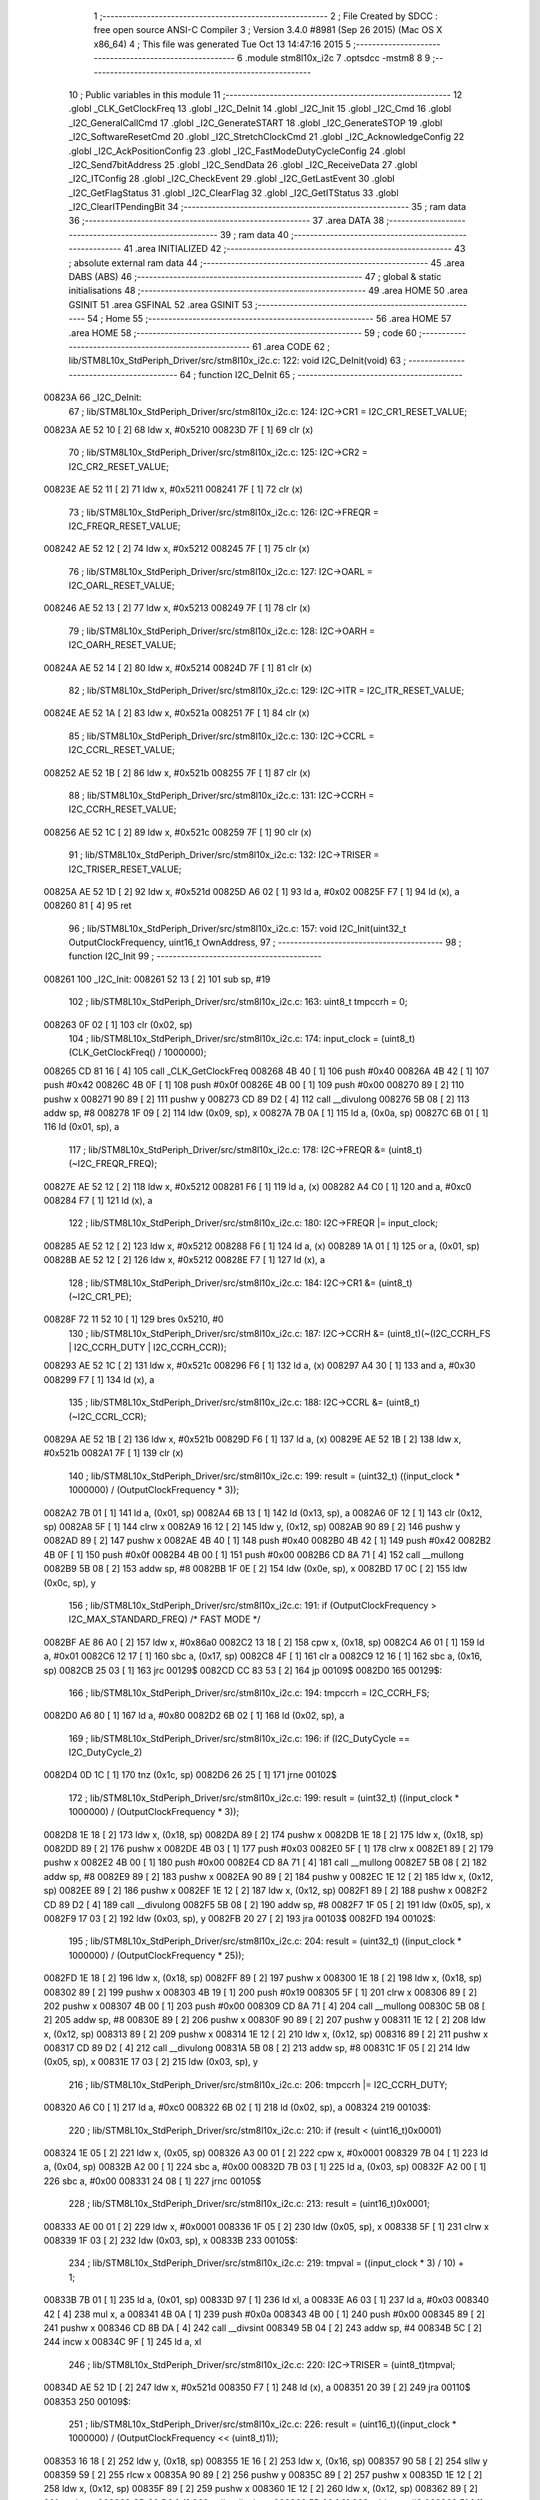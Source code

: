                                       1 ;--------------------------------------------------------
                                      2 ; File Created by SDCC : free open source ANSI-C Compiler
                                      3 ; Version 3.4.0 #8981 (Sep 26 2015) (Mac OS X x86_64)
                                      4 ; This file was generated Tue Oct 13 14:47:16 2015
                                      5 ;--------------------------------------------------------
                                      6 	.module stm8l10x_i2c
                                      7 	.optsdcc -mstm8
                                      8 	
                                      9 ;--------------------------------------------------------
                                     10 ; Public variables in this module
                                     11 ;--------------------------------------------------------
                                     12 	.globl _CLK_GetClockFreq
                                     13 	.globl _I2C_DeInit
                                     14 	.globl _I2C_Init
                                     15 	.globl _I2C_Cmd
                                     16 	.globl _I2C_GeneralCallCmd
                                     17 	.globl _I2C_GenerateSTART
                                     18 	.globl _I2C_GenerateSTOP
                                     19 	.globl _I2C_SoftwareResetCmd
                                     20 	.globl _I2C_StretchClockCmd
                                     21 	.globl _I2C_AcknowledgeConfig
                                     22 	.globl _I2C_AckPositionConfig
                                     23 	.globl _I2C_FastModeDutyCycleConfig
                                     24 	.globl _I2C_Send7bitAddress
                                     25 	.globl _I2C_SendData
                                     26 	.globl _I2C_ReceiveData
                                     27 	.globl _I2C_ITConfig
                                     28 	.globl _I2C_CheckEvent
                                     29 	.globl _I2C_GetLastEvent
                                     30 	.globl _I2C_GetFlagStatus
                                     31 	.globl _I2C_ClearFlag
                                     32 	.globl _I2C_GetITStatus
                                     33 	.globl _I2C_ClearITPendingBit
                                     34 ;--------------------------------------------------------
                                     35 ; ram data
                                     36 ;--------------------------------------------------------
                                     37 	.area DATA
                                     38 ;--------------------------------------------------------
                                     39 ; ram data
                                     40 ;--------------------------------------------------------
                                     41 	.area INITIALIZED
                                     42 ;--------------------------------------------------------
                                     43 ; absolute external ram data
                                     44 ;--------------------------------------------------------
                                     45 	.area DABS (ABS)
                                     46 ;--------------------------------------------------------
                                     47 ; global & static initialisations
                                     48 ;--------------------------------------------------------
                                     49 	.area HOME
                                     50 	.area GSINIT
                                     51 	.area GSFINAL
                                     52 	.area GSINIT
                                     53 ;--------------------------------------------------------
                                     54 ; Home
                                     55 ;--------------------------------------------------------
                                     56 	.area HOME
                                     57 	.area HOME
                                     58 ;--------------------------------------------------------
                                     59 ; code
                                     60 ;--------------------------------------------------------
                                     61 	.area CODE
                                     62 ;	lib/STM8L10x_StdPeriph_Driver/src/stm8l10x_i2c.c: 122: void I2C_DeInit(void)
                                     63 ;	-----------------------------------------
                                     64 ;	 function I2C_DeInit
                                     65 ;	-----------------------------------------
      00823A                         66 _I2C_DeInit:
                                     67 ;	lib/STM8L10x_StdPeriph_Driver/src/stm8l10x_i2c.c: 124: I2C->CR1 = I2C_CR1_RESET_VALUE;
      00823A AE 52 10         [ 2]   68 	ldw	x, #0x5210
      00823D 7F               [ 1]   69 	clr	(x)
                                     70 ;	lib/STM8L10x_StdPeriph_Driver/src/stm8l10x_i2c.c: 125: I2C->CR2 = I2C_CR2_RESET_VALUE;
      00823E AE 52 11         [ 2]   71 	ldw	x, #0x5211
      008241 7F               [ 1]   72 	clr	(x)
                                     73 ;	lib/STM8L10x_StdPeriph_Driver/src/stm8l10x_i2c.c: 126: I2C->FREQR = I2C_FREQR_RESET_VALUE;
      008242 AE 52 12         [ 2]   74 	ldw	x, #0x5212
      008245 7F               [ 1]   75 	clr	(x)
                                     76 ;	lib/STM8L10x_StdPeriph_Driver/src/stm8l10x_i2c.c: 127: I2C->OARL = I2C_OARL_RESET_VALUE;
      008246 AE 52 13         [ 2]   77 	ldw	x, #0x5213
      008249 7F               [ 1]   78 	clr	(x)
                                     79 ;	lib/STM8L10x_StdPeriph_Driver/src/stm8l10x_i2c.c: 128: I2C->OARH = I2C_OARH_RESET_VALUE;
      00824A AE 52 14         [ 2]   80 	ldw	x, #0x5214
      00824D 7F               [ 1]   81 	clr	(x)
                                     82 ;	lib/STM8L10x_StdPeriph_Driver/src/stm8l10x_i2c.c: 129: I2C->ITR = I2C_ITR_RESET_VALUE;
      00824E AE 52 1A         [ 2]   83 	ldw	x, #0x521a
      008251 7F               [ 1]   84 	clr	(x)
                                     85 ;	lib/STM8L10x_StdPeriph_Driver/src/stm8l10x_i2c.c: 130: I2C->CCRL = I2C_CCRL_RESET_VALUE;
      008252 AE 52 1B         [ 2]   86 	ldw	x, #0x521b
      008255 7F               [ 1]   87 	clr	(x)
                                     88 ;	lib/STM8L10x_StdPeriph_Driver/src/stm8l10x_i2c.c: 131: I2C->CCRH = I2C_CCRH_RESET_VALUE;
      008256 AE 52 1C         [ 2]   89 	ldw	x, #0x521c
      008259 7F               [ 1]   90 	clr	(x)
                                     91 ;	lib/STM8L10x_StdPeriph_Driver/src/stm8l10x_i2c.c: 132: I2C->TRISER = I2C_TRISER_RESET_VALUE;
      00825A AE 52 1D         [ 2]   92 	ldw	x, #0x521d
      00825D A6 02            [ 1]   93 	ld	a, #0x02
      00825F F7               [ 1]   94 	ld	(x), a
      008260 81               [ 4]   95 	ret
                                     96 ;	lib/STM8L10x_StdPeriph_Driver/src/stm8l10x_i2c.c: 157: void I2C_Init(uint32_t OutputClockFrequency, uint16_t OwnAddress,
                                     97 ;	-----------------------------------------
                                     98 ;	 function I2C_Init
                                     99 ;	-----------------------------------------
      008261                        100 _I2C_Init:
      008261 52 13            [ 2]  101 	sub	sp, #19
                                    102 ;	lib/STM8L10x_StdPeriph_Driver/src/stm8l10x_i2c.c: 163: uint8_t tmpccrh = 0;
      008263 0F 02            [ 1]  103 	clr	(0x02, sp)
                                    104 ;	lib/STM8L10x_StdPeriph_Driver/src/stm8l10x_i2c.c: 174: input_clock = (uint8_t)(CLK_GetClockFreq() / 1000000);
      008265 CD 81 16         [ 4]  105 	call	_CLK_GetClockFreq
      008268 4B 40            [ 1]  106 	push	#0x40
      00826A 4B 42            [ 1]  107 	push	#0x42
      00826C 4B 0F            [ 1]  108 	push	#0x0f
      00826E 4B 00            [ 1]  109 	push	#0x00
      008270 89               [ 2]  110 	pushw	x
      008271 90 89            [ 2]  111 	pushw	y
      008273 CD 89 D2         [ 4]  112 	call	__divulong
      008276 5B 08            [ 2]  113 	addw	sp, #8
      008278 1F 09            [ 2]  114 	ldw	(0x09, sp), x
      00827A 7B 0A            [ 1]  115 	ld	a, (0x0a, sp)
      00827C 6B 01            [ 1]  116 	ld	(0x01, sp), a
                                    117 ;	lib/STM8L10x_StdPeriph_Driver/src/stm8l10x_i2c.c: 178: I2C->FREQR &= (uint8_t)(~I2C_FREQR_FREQ);
      00827E AE 52 12         [ 2]  118 	ldw	x, #0x5212
      008281 F6               [ 1]  119 	ld	a, (x)
      008282 A4 C0            [ 1]  120 	and	a, #0xc0
      008284 F7               [ 1]  121 	ld	(x), a
                                    122 ;	lib/STM8L10x_StdPeriph_Driver/src/stm8l10x_i2c.c: 180: I2C->FREQR |= input_clock;
      008285 AE 52 12         [ 2]  123 	ldw	x, #0x5212
      008288 F6               [ 1]  124 	ld	a, (x)
      008289 1A 01            [ 1]  125 	or	a, (0x01, sp)
      00828B AE 52 12         [ 2]  126 	ldw	x, #0x5212
      00828E F7               [ 1]  127 	ld	(x), a
                                    128 ;	lib/STM8L10x_StdPeriph_Driver/src/stm8l10x_i2c.c: 184: I2C->CR1 &= (uint8_t)(~I2C_CR1_PE);
      00828F 72 11 52 10      [ 1]  129 	bres	0x5210, #0
                                    130 ;	lib/STM8L10x_StdPeriph_Driver/src/stm8l10x_i2c.c: 187: I2C->CCRH &= (uint8_t)(~(I2C_CCRH_FS | I2C_CCRH_DUTY | I2C_CCRH_CCR));
      008293 AE 52 1C         [ 2]  131 	ldw	x, #0x521c
      008296 F6               [ 1]  132 	ld	a, (x)
      008297 A4 30            [ 1]  133 	and	a, #0x30
      008299 F7               [ 1]  134 	ld	(x), a
                                    135 ;	lib/STM8L10x_StdPeriph_Driver/src/stm8l10x_i2c.c: 188: I2C->CCRL &= (uint8_t)(~I2C_CCRL_CCR);
      00829A AE 52 1B         [ 2]  136 	ldw	x, #0x521b
      00829D F6               [ 1]  137 	ld	a, (x)
      00829E AE 52 1B         [ 2]  138 	ldw	x, #0x521b
      0082A1 7F               [ 1]  139 	clr	(x)
                                    140 ;	lib/STM8L10x_StdPeriph_Driver/src/stm8l10x_i2c.c: 199: result = (uint32_t) ((input_clock * 1000000) / (OutputClockFrequency * 3));
      0082A2 7B 01            [ 1]  141 	ld	a, (0x01, sp)
      0082A4 6B 13            [ 1]  142 	ld	(0x13, sp), a
      0082A6 0F 12            [ 1]  143 	clr	(0x12, sp)
      0082A8 5F               [ 1]  144 	clrw	x
      0082A9 16 12            [ 2]  145 	ldw	y, (0x12, sp)
      0082AB 90 89            [ 2]  146 	pushw	y
      0082AD 89               [ 2]  147 	pushw	x
      0082AE 4B 40            [ 1]  148 	push	#0x40
      0082B0 4B 42            [ 1]  149 	push	#0x42
      0082B2 4B 0F            [ 1]  150 	push	#0x0f
      0082B4 4B 00            [ 1]  151 	push	#0x00
      0082B6 CD 8A 71         [ 4]  152 	call	__mullong
      0082B9 5B 08            [ 2]  153 	addw	sp, #8
      0082BB 1F 0E            [ 2]  154 	ldw	(0x0e, sp), x
      0082BD 17 0C            [ 2]  155 	ldw	(0x0c, sp), y
                                    156 ;	lib/STM8L10x_StdPeriph_Driver/src/stm8l10x_i2c.c: 191: if (OutputClockFrequency > I2C_MAX_STANDARD_FREQ) /* FAST MODE */
      0082BF AE 86 A0         [ 2]  157 	ldw	x, #0x86a0
      0082C2 13 18            [ 2]  158 	cpw	x, (0x18, sp)
      0082C4 A6 01            [ 1]  159 	ld	a, #0x01
      0082C6 12 17            [ 1]  160 	sbc	a, (0x17, sp)
      0082C8 4F               [ 1]  161 	clr	a
      0082C9 12 16            [ 1]  162 	sbc	a, (0x16, sp)
      0082CB 25 03            [ 1]  163 	jrc	00129$
      0082CD CC 83 53         [ 2]  164 	jp	00109$
      0082D0                        165 00129$:
                                    166 ;	lib/STM8L10x_StdPeriph_Driver/src/stm8l10x_i2c.c: 194: tmpccrh = I2C_CCRH_FS;
      0082D0 A6 80            [ 1]  167 	ld	a, #0x80
      0082D2 6B 02            [ 1]  168 	ld	(0x02, sp), a
                                    169 ;	lib/STM8L10x_StdPeriph_Driver/src/stm8l10x_i2c.c: 196: if (I2C_DutyCycle == I2C_DutyCycle_2)
      0082D4 0D 1C            [ 1]  170 	tnz	(0x1c, sp)
      0082D6 26 25            [ 1]  171 	jrne	00102$
                                    172 ;	lib/STM8L10x_StdPeriph_Driver/src/stm8l10x_i2c.c: 199: result = (uint32_t) ((input_clock * 1000000) / (OutputClockFrequency * 3));
      0082D8 1E 18            [ 2]  173 	ldw	x, (0x18, sp)
      0082DA 89               [ 2]  174 	pushw	x
      0082DB 1E 18            [ 2]  175 	ldw	x, (0x18, sp)
      0082DD 89               [ 2]  176 	pushw	x
      0082DE 4B 03            [ 1]  177 	push	#0x03
      0082E0 5F               [ 1]  178 	clrw	x
      0082E1 89               [ 2]  179 	pushw	x
      0082E2 4B 00            [ 1]  180 	push	#0x00
      0082E4 CD 8A 71         [ 4]  181 	call	__mullong
      0082E7 5B 08            [ 2]  182 	addw	sp, #8
      0082E9 89               [ 2]  183 	pushw	x
      0082EA 90 89            [ 2]  184 	pushw	y
      0082EC 1E 12            [ 2]  185 	ldw	x, (0x12, sp)
      0082EE 89               [ 2]  186 	pushw	x
      0082EF 1E 12            [ 2]  187 	ldw	x, (0x12, sp)
      0082F1 89               [ 2]  188 	pushw	x
      0082F2 CD 89 D2         [ 4]  189 	call	__divulong
      0082F5 5B 08            [ 2]  190 	addw	sp, #8
      0082F7 1F 05            [ 2]  191 	ldw	(0x05, sp), x
      0082F9 17 03            [ 2]  192 	ldw	(0x03, sp), y
      0082FB 20 27            [ 2]  193 	jra	00103$
      0082FD                        194 00102$:
                                    195 ;	lib/STM8L10x_StdPeriph_Driver/src/stm8l10x_i2c.c: 204: result = (uint32_t) ((input_clock * 1000000) / (OutputClockFrequency * 25));
      0082FD 1E 18            [ 2]  196 	ldw	x, (0x18, sp)
      0082FF 89               [ 2]  197 	pushw	x
      008300 1E 18            [ 2]  198 	ldw	x, (0x18, sp)
      008302 89               [ 2]  199 	pushw	x
      008303 4B 19            [ 1]  200 	push	#0x19
      008305 5F               [ 1]  201 	clrw	x
      008306 89               [ 2]  202 	pushw	x
      008307 4B 00            [ 1]  203 	push	#0x00
      008309 CD 8A 71         [ 4]  204 	call	__mullong
      00830C 5B 08            [ 2]  205 	addw	sp, #8
      00830E 89               [ 2]  206 	pushw	x
      00830F 90 89            [ 2]  207 	pushw	y
      008311 1E 12            [ 2]  208 	ldw	x, (0x12, sp)
      008313 89               [ 2]  209 	pushw	x
      008314 1E 12            [ 2]  210 	ldw	x, (0x12, sp)
      008316 89               [ 2]  211 	pushw	x
      008317 CD 89 D2         [ 4]  212 	call	__divulong
      00831A 5B 08            [ 2]  213 	addw	sp, #8
      00831C 1F 05            [ 2]  214 	ldw	(0x05, sp), x
      00831E 17 03            [ 2]  215 	ldw	(0x03, sp), y
                                    216 ;	lib/STM8L10x_StdPeriph_Driver/src/stm8l10x_i2c.c: 206: tmpccrh |= I2C_CCRH_DUTY;
      008320 A6 C0            [ 1]  217 	ld	a, #0xc0
      008322 6B 02            [ 1]  218 	ld	(0x02, sp), a
      008324                        219 00103$:
                                    220 ;	lib/STM8L10x_StdPeriph_Driver/src/stm8l10x_i2c.c: 210: if (result < (uint16_t)0x0001)
      008324 1E 05            [ 2]  221 	ldw	x, (0x05, sp)
      008326 A3 00 01         [ 2]  222 	cpw	x, #0x0001
      008329 7B 04            [ 1]  223 	ld	a, (0x04, sp)
      00832B A2 00            [ 1]  224 	sbc	a, #0x00
      00832D 7B 03            [ 1]  225 	ld	a, (0x03, sp)
      00832F A2 00            [ 1]  226 	sbc	a, #0x00
      008331 24 08            [ 1]  227 	jrnc	00105$
                                    228 ;	lib/STM8L10x_StdPeriph_Driver/src/stm8l10x_i2c.c: 213: result = (uint16_t)0x0001;
      008333 AE 00 01         [ 2]  229 	ldw	x, #0x0001
      008336 1F 05            [ 2]  230 	ldw	(0x05, sp), x
      008338 5F               [ 1]  231 	clrw	x
      008339 1F 03            [ 2]  232 	ldw	(0x03, sp), x
      00833B                        233 00105$:
                                    234 ;	lib/STM8L10x_StdPeriph_Driver/src/stm8l10x_i2c.c: 219: tmpval = ((input_clock * 3) / 10) + 1;
      00833B 7B 01            [ 1]  235 	ld	a, (0x01, sp)
      00833D 97               [ 1]  236 	ld	xl, a
      00833E A6 03            [ 1]  237 	ld	a, #0x03
      008340 42               [ 4]  238 	mul	x, a
      008341 4B 0A            [ 1]  239 	push	#0x0a
      008343 4B 00            [ 1]  240 	push	#0x00
      008345 89               [ 2]  241 	pushw	x
      008346 CD 8B DA         [ 4]  242 	call	__divsint
      008349 5B 04            [ 2]  243 	addw	sp, #4
      00834B 5C               [ 2]  244 	incw	x
      00834C 9F               [ 1]  245 	ld	a, xl
                                    246 ;	lib/STM8L10x_StdPeriph_Driver/src/stm8l10x_i2c.c: 220: I2C->TRISER = (uint8_t)tmpval;
      00834D AE 52 1D         [ 2]  247 	ldw	x, #0x521d
      008350 F7               [ 1]  248 	ld	(x), a
      008351 20 39            [ 2]  249 	jra	00110$
      008353                        250 00109$:
                                    251 ;	lib/STM8L10x_StdPeriph_Driver/src/stm8l10x_i2c.c: 226: result = (uint16_t)((input_clock * 1000000) / (OutputClockFrequency << (uint8_t)1));
      008353 16 18            [ 2]  252 	ldw	y, (0x18, sp)
      008355 1E 16            [ 2]  253 	ldw	x, (0x16, sp)
      008357 90 58            [ 2]  254 	sllw	y
      008359 59               [ 2]  255 	rlcw	x
      00835A 90 89            [ 2]  256 	pushw	y
      00835C 89               [ 2]  257 	pushw	x
      00835D 1E 12            [ 2]  258 	ldw	x, (0x12, sp)
      00835F 89               [ 2]  259 	pushw	x
      008360 1E 12            [ 2]  260 	ldw	x, (0x12, sp)
      008362 89               [ 2]  261 	pushw	x
      008363 CD 89 D2         [ 4]  262 	call	__divulong
      008366 5B 08            [ 2]  263 	addw	sp, #8
      008368 51               [ 1]  264 	exgw	x, y
      008369 5F               [ 1]  265 	clrw	x
      00836A 17 05            [ 2]  266 	ldw	(0x05, sp), y
      00836C 1F 03            [ 2]  267 	ldw	(0x03, sp), x
                                    268 ;	lib/STM8L10x_StdPeriph_Driver/src/stm8l10x_i2c.c: 229: if (result < (uint16_t)0x0004)
      00836E 1E 05            [ 2]  269 	ldw	x, (0x05, sp)
      008370 A3 00 04         [ 2]  270 	cpw	x, #0x0004
      008373 7B 04            [ 1]  271 	ld	a, (0x04, sp)
      008375 A2 00            [ 1]  272 	sbc	a, #0x00
      008377 7B 03            [ 1]  273 	ld	a, (0x03, sp)
      008379 A2 00            [ 1]  274 	sbc	a, #0x00
      00837B 24 08            [ 1]  275 	jrnc	00107$
                                    276 ;	lib/STM8L10x_StdPeriph_Driver/src/stm8l10x_i2c.c: 232: result = (uint16_t)0x0004;
      00837D AE 00 04         [ 2]  277 	ldw	x, #0x0004
      008380 1F 05            [ 2]  278 	ldw	(0x05, sp), x
      008382 5F               [ 1]  279 	clrw	x
      008383 1F 03            [ 2]  280 	ldw	(0x03, sp), x
      008385                        281 00107$:
                                    282 ;	lib/STM8L10x_StdPeriph_Driver/src/stm8l10x_i2c.c: 238: I2C->TRISER = (uint8_t)((uint8_t)input_clock + (uint8_t)1);
      008385 7B 01            [ 1]  283 	ld	a, (0x01, sp)
      008387 4C               [ 1]  284 	inc	a
      008388 AE 52 1D         [ 2]  285 	ldw	x, #0x521d
      00838B F7               [ 1]  286 	ld	(x), a
      00838C                        287 00110$:
                                    288 ;	lib/STM8L10x_StdPeriph_Driver/src/stm8l10x_i2c.c: 242: I2C->CCRL = (uint8_t)result;
      00838C 7B 06            [ 1]  289 	ld	a, (0x06, sp)
      00838E AE 52 1B         [ 2]  290 	ldw	x, #0x521b
      008391 F7               [ 1]  291 	ld	(x), a
                                    292 ;	lib/STM8L10x_StdPeriph_Driver/src/stm8l10x_i2c.c: 243: I2C->CCRH = (uint8_t)((uint8_t)((uint8_t)((uint8_t)result >> 8) & I2C_CCRH_CCR) | tmpccrh);
      008392 AE 52 1C         [ 2]  293 	ldw	x, #0x521c
      008395 7B 02            [ 1]  294 	ld	a, (0x02, sp)
      008397 F7               [ 1]  295 	ld	(x), a
                                    296 ;	lib/STM8L10x_StdPeriph_Driver/src/stm8l10x_i2c.c: 246: I2C->CR1 |= I2C_CR1_PE;
      008398 72 10 52 10      [ 1]  297 	bset	0x5210, #0
                                    298 ;	lib/STM8L10x_StdPeriph_Driver/src/stm8l10x_i2c.c: 249: I2C->CR2 &= (uint8_t)(~I2C_CR2_ACK);
      00839C AE 52 11         [ 2]  299 	ldw	x, #0x5211
      00839F F6               [ 1]  300 	ld	a, (x)
      0083A0 A4 FB            [ 1]  301 	and	a, #0xfb
      0083A2 F7               [ 1]  302 	ld	(x), a
                                    303 ;	lib/STM8L10x_StdPeriph_Driver/src/stm8l10x_i2c.c: 252: I2C->CR2 |= (uint8_t)I2C_Ack;
      0083A3 AE 52 11         [ 2]  304 	ldw	x, #0x5211
      0083A6 F6               [ 1]  305 	ld	a, (x)
      0083A7 1A 1D            [ 1]  306 	or	a, (0x1d, sp)
      0083A9 AE 52 11         [ 2]  307 	ldw	x, #0x5211
      0083AC F7               [ 1]  308 	ld	(x), a
                                    309 ;	lib/STM8L10x_StdPeriph_Driver/src/stm8l10x_i2c.c: 255: I2C->OARL = (uint8_t)(OwnAddress);
      0083AD 7B 1B            [ 1]  310 	ld	a, (0x1b, sp)
      0083AF AE 52 13         [ 2]  311 	ldw	x, #0x5213
      0083B2 F7               [ 1]  312 	ld	(x), a
                                    313 ;	lib/STM8L10x_StdPeriph_Driver/src/stm8l10x_i2c.c: 256: I2C->OARH = (uint8_t)((uint8_t)(I2C_AcknowledgedAddress | I2C_OARH_ADDCONF) |
      0083B3 7B 1E            [ 1]  314 	ld	a, (0x1e, sp)
      0083B5 AA 40            [ 1]  315 	or	a, #0x40
      0083B7 6B 0B            [ 1]  316 	ld	(0x0b, sp), a
                                    317 ;	lib/STM8L10x_StdPeriph_Driver/src/stm8l10x_i2c.c: 257: (uint8_t)((uint16_t)( (uint16_t)OwnAddress &  (uint16_t)0x0300) >> 7));
      0083B9 4F               [ 1]  318 	clr	a
      0083BA 97               [ 1]  319 	ld	xl, a
      0083BB 7B 1A            [ 1]  320 	ld	a, (0x1a, sp)
      0083BD A4 03            [ 1]  321 	and	a, #0x03
      0083BF 95               [ 1]  322 	ld	xh, a
      0083C0 A6 80            [ 1]  323 	ld	a, #0x80
      0083C2 62               [ 2]  324 	div	x, a
      0083C3 9F               [ 1]  325 	ld	a, xl
      0083C4 1A 0B            [ 1]  326 	or	a, (0x0b, sp)
      0083C6 AE 52 14         [ 2]  327 	ldw	x, #0x5214
      0083C9 F7               [ 1]  328 	ld	(x), a
      0083CA 5B 13            [ 2]  329 	addw	sp, #19
      0083CC 81               [ 4]  330 	ret
                                    331 ;	lib/STM8L10x_StdPeriph_Driver/src/stm8l10x_i2c.c: 266: void I2C_Cmd(FunctionalState NewState)
                                    332 ;	-----------------------------------------
                                    333 ;	 function I2C_Cmd
                                    334 ;	-----------------------------------------
      0083CD                        335 _I2C_Cmd:
                                    336 ;	lib/STM8L10x_StdPeriph_Driver/src/stm8l10x_i2c.c: 271: if (NewState != DISABLE)
      0083CD 0D 03            [ 1]  337 	tnz	(0x03, sp)
      0083CF 27 09            [ 1]  338 	jreq	00102$
                                    339 ;	lib/STM8L10x_StdPeriph_Driver/src/stm8l10x_i2c.c: 274: I2C->CR1 |= I2C_CR1_PE;
      0083D1 AE 52 10         [ 2]  340 	ldw	x, #0x5210
      0083D4 F6               [ 1]  341 	ld	a, (x)
      0083D5 AA 01            [ 1]  342 	or	a, #0x01
      0083D7 F7               [ 1]  343 	ld	(x), a
      0083D8 20 04            [ 2]  344 	jra	00104$
      0083DA                        345 00102$:
                                    346 ;	lib/STM8L10x_StdPeriph_Driver/src/stm8l10x_i2c.c: 279: I2C->CR1 &= (uint8_t)(~I2C_CR1_PE);
      0083DA 72 11 52 10      [ 1]  347 	bres	0x5210, #0
      0083DE                        348 00104$:
      0083DE 81               [ 4]  349 	ret
                                    350 ;	lib/STM8L10x_StdPeriph_Driver/src/stm8l10x_i2c.c: 289: void I2C_GeneralCallCmd(FunctionalState NewState)
                                    351 ;	-----------------------------------------
                                    352 ;	 function I2C_GeneralCallCmd
                                    353 ;	-----------------------------------------
      0083DF                        354 _I2C_GeneralCallCmd:
                                    355 ;	lib/STM8L10x_StdPeriph_Driver/src/stm8l10x_i2c.c: 294: if (NewState != DISABLE)
      0083DF 0D 03            [ 1]  356 	tnz	(0x03, sp)
      0083E1 27 09            [ 1]  357 	jreq	00102$
                                    358 ;	lib/STM8L10x_StdPeriph_Driver/src/stm8l10x_i2c.c: 297: I2C->CR1 |= I2C_CR1_ENGC;
      0083E3 AE 52 10         [ 2]  359 	ldw	x, #0x5210
      0083E6 F6               [ 1]  360 	ld	a, (x)
      0083E7 AA 40            [ 1]  361 	or	a, #0x40
      0083E9 F7               [ 1]  362 	ld	(x), a
      0083EA 20 07            [ 2]  363 	jra	00104$
      0083EC                        364 00102$:
                                    365 ;	lib/STM8L10x_StdPeriph_Driver/src/stm8l10x_i2c.c: 302: I2C->CR1 &= (uint8_t)(~I2C_CR1_ENGC);
      0083EC AE 52 10         [ 2]  366 	ldw	x, #0x5210
      0083EF F6               [ 1]  367 	ld	a, (x)
      0083F0 A4 BF            [ 1]  368 	and	a, #0xbf
      0083F2 F7               [ 1]  369 	ld	(x), a
      0083F3                        370 00104$:
      0083F3 81               [ 4]  371 	ret
                                    372 ;	lib/STM8L10x_StdPeriph_Driver/src/stm8l10x_i2c.c: 314: void I2C_GenerateSTART(FunctionalState NewState)
                                    373 ;	-----------------------------------------
                                    374 ;	 function I2C_GenerateSTART
                                    375 ;	-----------------------------------------
      0083F4                        376 _I2C_GenerateSTART:
                                    377 ;	lib/STM8L10x_StdPeriph_Driver/src/stm8l10x_i2c.c: 319: if (NewState != DISABLE)
      0083F4 0D 03            [ 1]  378 	tnz	(0x03, sp)
      0083F6 27 09            [ 1]  379 	jreq	00102$
                                    380 ;	lib/STM8L10x_StdPeriph_Driver/src/stm8l10x_i2c.c: 322: I2C->CR2 |= I2C_CR2_START;
      0083F8 AE 52 11         [ 2]  381 	ldw	x, #0x5211
      0083FB F6               [ 1]  382 	ld	a, (x)
      0083FC AA 01            [ 1]  383 	or	a, #0x01
      0083FE F7               [ 1]  384 	ld	(x), a
      0083FF 20 04            [ 2]  385 	jra	00104$
      008401                        386 00102$:
                                    387 ;	lib/STM8L10x_StdPeriph_Driver/src/stm8l10x_i2c.c: 327: I2C->CR2 &= (uint8_t)(~I2C_CR2_START);
      008401 72 11 52 11      [ 1]  388 	bres	0x5211, #0
      008405                        389 00104$:
      008405 81               [ 4]  390 	ret
                                    391 ;	lib/STM8L10x_StdPeriph_Driver/src/stm8l10x_i2c.c: 337: void I2C_GenerateSTOP(FunctionalState NewState)
                                    392 ;	-----------------------------------------
                                    393 ;	 function I2C_GenerateSTOP
                                    394 ;	-----------------------------------------
      008406                        395 _I2C_GenerateSTOP:
                                    396 ;	lib/STM8L10x_StdPeriph_Driver/src/stm8l10x_i2c.c: 342: if (NewState != DISABLE)
      008406 0D 03            [ 1]  397 	tnz	(0x03, sp)
      008408 27 09            [ 1]  398 	jreq	00102$
                                    399 ;	lib/STM8L10x_StdPeriph_Driver/src/stm8l10x_i2c.c: 345: I2C->CR2 |= I2C_CR2_STOP;
      00840A AE 52 11         [ 2]  400 	ldw	x, #0x5211
      00840D F6               [ 1]  401 	ld	a, (x)
      00840E AA 02            [ 1]  402 	or	a, #0x02
      008410 F7               [ 1]  403 	ld	(x), a
      008411 20 07            [ 2]  404 	jra	00104$
      008413                        405 00102$:
                                    406 ;	lib/STM8L10x_StdPeriph_Driver/src/stm8l10x_i2c.c: 350: I2C->CR2 &= (uint8_t)(~I2C_CR2_STOP);
      008413 AE 52 11         [ 2]  407 	ldw	x, #0x5211
      008416 F6               [ 1]  408 	ld	a, (x)
      008417 A4 FD            [ 1]  409 	and	a, #0xfd
      008419 F7               [ 1]  410 	ld	(x), a
      00841A                        411 00104$:
      00841A 81               [ 4]  412 	ret
                                    413 ;	lib/STM8L10x_StdPeriph_Driver/src/stm8l10x_i2c.c: 362: void I2C_SoftwareResetCmd(FunctionalState NewState)
                                    414 ;	-----------------------------------------
                                    415 ;	 function I2C_SoftwareResetCmd
                                    416 ;	-----------------------------------------
      00841B                        417 _I2C_SoftwareResetCmd:
                                    418 ;	lib/STM8L10x_StdPeriph_Driver/src/stm8l10x_i2c.c: 367: if (NewState != DISABLE)
      00841B 0D 03            [ 1]  419 	tnz	(0x03, sp)
      00841D 27 09            [ 1]  420 	jreq	00102$
                                    421 ;	lib/STM8L10x_StdPeriph_Driver/src/stm8l10x_i2c.c: 370: I2C->CR2 |= I2C_CR2_SWRST;
      00841F AE 52 11         [ 2]  422 	ldw	x, #0x5211
      008422 F6               [ 1]  423 	ld	a, (x)
      008423 AA 80            [ 1]  424 	or	a, #0x80
      008425 F7               [ 1]  425 	ld	(x), a
      008426 20 04            [ 2]  426 	jra	00104$
      008428                        427 00102$:
                                    428 ;	lib/STM8L10x_StdPeriph_Driver/src/stm8l10x_i2c.c: 375: I2C->CR2 &= (uint8_t)(~I2C_CR2_SWRST);
      008428 72 17 52 11      [ 1]  429 	bres	0x5211, #7
      00842C                        430 00104$:
      00842C 81               [ 4]  431 	ret
                                    432 ;	lib/STM8L10x_StdPeriph_Driver/src/stm8l10x_i2c.c: 385: void I2C_StretchClockCmd(FunctionalState NewState)
                                    433 ;	-----------------------------------------
                                    434 ;	 function I2C_StretchClockCmd
                                    435 ;	-----------------------------------------
      00842D                        436 _I2C_StretchClockCmd:
                                    437 ;	lib/STM8L10x_StdPeriph_Driver/src/stm8l10x_i2c.c: 390: if (NewState != DISABLE)
      00842D 0D 03            [ 1]  438 	tnz	(0x03, sp)
      00842F 27 09            [ 1]  439 	jreq	00102$
                                    440 ;	lib/STM8L10x_StdPeriph_Driver/src/stm8l10x_i2c.c: 393: I2C->CR1 &= (uint8_t)(~I2C_CR1_NOSTRETCH);
      008431 AE 52 10         [ 2]  441 	ldw	x, #0x5210
      008434 F6               [ 1]  442 	ld	a, (x)
      008435 A4 7F            [ 1]  443 	and	a, #0x7f
      008437 F7               [ 1]  444 	ld	(x), a
      008438 20 04            [ 2]  445 	jra	00104$
      00843A                        446 00102$:
                                    447 ;	lib/STM8L10x_StdPeriph_Driver/src/stm8l10x_i2c.c: 398: I2C->CR1 |= I2C_CR1_NOSTRETCH;
      00843A 72 17 52 10      [ 1]  448 	bset	0x5210, #7
      00843E                        449 00104$:
      00843E 81               [ 4]  450 	ret
                                    451 ;	lib/STM8L10x_StdPeriph_Driver/src/stm8l10x_i2c.c: 408: void I2C_AcknowledgeConfig(FunctionalState NewState)
                                    452 ;	-----------------------------------------
                                    453 ;	 function I2C_AcknowledgeConfig
                                    454 ;	-----------------------------------------
      00843F                        455 _I2C_AcknowledgeConfig:
                                    456 ;	lib/STM8L10x_StdPeriph_Driver/src/stm8l10x_i2c.c: 413: if (NewState != DISABLE)
      00843F 0D 03            [ 1]  457 	tnz	(0x03, sp)
      008441 27 09            [ 1]  458 	jreq	00102$
                                    459 ;	lib/STM8L10x_StdPeriph_Driver/src/stm8l10x_i2c.c: 416: I2C->CR2 |= I2C_CR2_ACK;
      008443 AE 52 11         [ 2]  460 	ldw	x, #0x5211
      008446 F6               [ 1]  461 	ld	a, (x)
      008447 AA 04            [ 1]  462 	or	a, #0x04
      008449 F7               [ 1]  463 	ld	(x), a
      00844A 20 07            [ 2]  464 	jra	00104$
      00844C                        465 00102$:
                                    466 ;	lib/STM8L10x_StdPeriph_Driver/src/stm8l10x_i2c.c: 421: I2C->CR2 &= (uint8_t)(~I2C_CR2_ACK);
      00844C AE 52 11         [ 2]  467 	ldw	x, #0x5211
      00844F F6               [ 1]  468 	ld	a, (x)
      008450 A4 FB            [ 1]  469 	and	a, #0xfb
      008452 F7               [ 1]  470 	ld	(x), a
      008453                        471 00104$:
      008453 81               [ 4]  472 	ret
                                    473 ;	lib/STM8L10x_StdPeriph_Driver/src/stm8l10x_i2c.c: 434: void I2C_AckPositionConfig(I2C_AckPosition_TypeDef I2C_AckPosition)
                                    474 ;	-----------------------------------------
                                    475 ;	 function I2C_AckPositionConfig
                                    476 ;	-----------------------------------------
      008454                        477 _I2C_AckPositionConfig:
                                    478 ;	lib/STM8L10x_StdPeriph_Driver/src/stm8l10x_i2c.c: 440: I2C->CR2 &= (uint8_t)(~I2C_CR2_POS);
      008454 AE 52 11         [ 2]  479 	ldw	x, #0x5211
      008457 F6               [ 1]  480 	ld	a, (x)
      008458 A4 F7            [ 1]  481 	and	a, #0xf7
      00845A F7               [ 1]  482 	ld	(x), a
                                    483 ;	lib/STM8L10x_StdPeriph_Driver/src/stm8l10x_i2c.c: 443: I2C->CR2 |= (uint8_t)I2C_AckPosition;
      00845B AE 52 11         [ 2]  484 	ldw	x, #0x5211
      00845E F6               [ 1]  485 	ld	a, (x)
      00845F 1A 03            [ 1]  486 	or	a, (0x03, sp)
      008461 AE 52 11         [ 2]  487 	ldw	x, #0x5211
      008464 F7               [ 1]  488 	ld	(x), a
      008465 81               [ 4]  489 	ret
                                    490 ;	lib/STM8L10x_StdPeriph_Driver/src/stm8l10x_i2c.c: 454: void I2C_FastModeDutyCycleConfig(I2C_DutyCycle_TypeDef I2C_DutyCycle)
                                    491 ;	-----------------------------------------
                                    492 ;	 function I2C_FastModeDutyCycleConfig
                                    493 ;	-----------------------------------------
      008466                        494 _I2C_FastModeDutyCycleConfig:
                                    495 ;	lib/STM8L10x_StdPeriph_Driver/src/stm8l10x_i2c.c: 459: if (I2C_DutyCycle == I2C_DutyCycle_16_9)
      008466 7B 03            [ 1]  496 	ld	a, (0x03, sp)
      008468 A1 40            [ 1]  497 	cp	a, #0x40
      00846A 26 09            [ 1]  498 	jrne	00102$
                                    499 ;	lib/STM8L10x_StdPeriph_Driver/src/stm8l10x_i2c.c: 462: I2C->CCRH |= I2C_CCRH_DUTY;
      00846C AE 52 1C         [ 2]  500 	ldw	x, #0x521c
      00846F F6               [ 1]  501 	ld	a, (x)
      008470 AA 40            [ 1]  502 	or	a, #0x40
      008472 F7               [ 1]  503 	ld	(x), a
      008473 20 07            [ 2]  504 	jra	00104$
      008475                        505 00102$:
                                    506 ;	lib/STM8L10x_StdPeriph_Driver/src/stm8l10x_i2c.c: 467: I2C->CCRH &= (uint8_t)(~I2C_CCRH_DUTY);
      008475 AE 52 1C         [ 2]  507 	ldw	x, #0x521c
      008478 F6               [ 1]  508 	ld	a, (x)
      008479 A4 BF            [ 1]  509 	and	a, #0xbf
      00847B F7               [ 1]  510 	ld	(x), a
      00847C                        511 00104$:
      00847C 81               [ 4]  512 	ret
                                    513 ;	lib/STM8L10x_StdPeriph_Driver/src/stm8l10x_i2c.c: 481: void I2C_Send7bitAddress(uint8_t Address, I2C_Direction_TypeDef I2C_Direction)
                                    514 ;	-----------------------------------------
                                    515 ;	 function I2C_Send7bitAddress
                                    516 ;	-----------------------------------------
      00847D                        517 _I2C_Send7bitAddress:
                                    518 ;	lib/STM8L10x_StdPeriph_Driver/src/stm8l10x_i2c.c: 488: if (I2C_Direction != I2C_Direction_Transmitter)
      00847D 0D 04            [ 1]  519 	tnz	(0x04, sp)
      00847F 27 08            [ 1]  520 	jreq	00102$
                                    521 ;	lib/STM8L10x_StdPeriph_Driver/src/stm8l10x_i2c.c: 491: Address |= OAR1_ADD0_Set;
      008481 7B 03            [ 1]  522 	ld	a, (0x03, sp)
      008483 AA 01            [ 1]  523 	or	a, #0x01
      008485 6B 03            [ 1]  524 	ld	(0x03, sp), a
      008487 20 06            [ 2]  525 	jra	00103$
      008489                        526 00102$:
                                    527 ;	lib/STM8L10x_StdPeriph_Driver/src/stm8l10x_i2c.c: 496: Address &= OAR1_ADD0_Reset;
      008489 7B 03            [ 1]  528 	ld	a, (0x03, sp)
      00848B A4 FE            [ 1]  529 	and	a, #0xfe
      00848D 6B 03            [ 1]  530 	ld	(0x03, sp), a
      00848F                        531 00103$:
                                    532 ;	lib/STM8L10x_StdPeriph_Driver/src/stm8l10x_i2c.c: 499: I2C->DR = Address;
      00848F AE 52 16         [ 2]  533 	ldw	x, #0x5216
      008492 7B 03            [ 1]  534 	ld	a, (0x03, sp)
      008494 F7               [ 1]  535 	ld	(x), a
      008495 81               [ 4]  536 	ret
                                    537 ;	lib/STM8L10x_StdPeriph_Driver/src/stm8l10x_i2c.c: 523: void I2C_SendData(uint8_t Data)
                                    538 ;	-----------------------------------------
                                    539 ;	 function I2C_SendData
                                    540 ;	-----------------------------------------
      008496                        541 _I2C_SendData:
                                    542 ;	lib/STM8L10x_StdPeriph_Driver/src/stm8l10x_i2c.c: 526: I2C->DR = Data;
      008496 AE 52 16         [ 2]  543 	ldw	x, #0x5216
      008499 7B 03            [ 1]  544 	ld	a, (0x03, sp)
      00849B F7               [ 1]  545 	ld	(x), a
      00849C 81               [ 4]  546 	ret
                                    547 ;	lib/STM8L10x_StdPeriph_Driver/src/stm8l10x_i2c.c: 534: uint8_t I2C_ReceiveData(void)
                                    548 ;	-----------------------------------------
                                    549 ;	 function I2C_ReceiveData
                                    550 ;	-----------------------------------------
      00849D                        551 _I2C_ReceiveData:
                                    552 ;	lib/STM8L10x_StdPeriph_Driver/src/stm8l10x_i2c.c: 537: return ((uint8_t)I2C->DR);
      00849D AE 52 16         [ 2]  553 	ldw	x, #0x5216
      0084A0 F6               [ 1]  554 	ld	a, (x)
      0084A1 81               [ 4]  555 	ret
                                    556 ;	lib/STM8L10x_StdPeriph_Driver/src/stm8l10x_i2c.c: 648: void I2C_ITConfig(I2C_IT_TypeDef I2C_IT, FunctionalState NewState)
                                    557 ;	-----------------------------------------
                                    558 ;	 function I2C_ITConfig
                                    559 ;	-----------------------------------------
      0084A2                        560 _I2C_ITConfig:
      0084A2 52 02            [ 2]  561 	sub	sp, #2
                                    562 ;	lib/STM8L10x_StdPeriph_Driver/src/stm8l10x_i2c.c: 657: I2C->ITR |= (uint8_t)I2C_IT;
      0084A4 7B 06            [ 1]  563 	ld	a, (0x06, sp)
      0084A6 6B 02            [ 1]  564 	ld	(0x02, sp), a
                                    565 ;	lib/STM8L10x_StdPeriph_Driver/src/stm8l10x_i2c.c: 654: if (NewState != DISABLE)
      0084A8 0D 07            [ 1]  566 	tnz	(0x07, sp)
      0084AA 27 0C            [ 1]  567 	jreq	00102$
                                    568 ;	lib/STM8L10x_StdPeriph_Driver/src/stm8l10x_i2c.c: 657: I2C->ITR |= (uint8_t)I2C_IT;
      0084AC AE 52 1A         [ 2]  569 	ldw	x, #0x521a
      0084AF F6               [ 1]  570 	ld	a, (x)
      0084B0 1A 02            [ 1]  571 	or	a, (0x02, sp)
      0084B2 AE 52 1A         [ 2]  572 	ldw	x, #0x521a
      0084B5 F7               [ 1]  573 	ld	(x), a
      0084B6 20 0F            [ 2]  574 	jra	00104$
      0084B8                        575 00102$:
                                    576 ;	lib/STM8L10x_StdPeriph_Driver/src/stm8l10x_i2c.c: 662: I2C->ITR &= (uint8_t)(~(uint8_t)I2C_IT);
      0084B8 AE 52 1A         [ 2]  577 	ldw	x, #0x521a
      0084BB F6               [ 1]  578 	ld	a, (x)
      0084BC 6B 01            [ 1]  579 	ld	(0x01, sp), a
      0084BE 7B 02            [ 1]  580 	ld	a, (0x02, sp)
      0084C0 43               [ 1]  581 	cpl	a
      0084C1 14 01            [ 1]  582 	and	a, (0x01, sp)
      0084C3 AE 52 1A         [ 2]  583 	ldw	x, #0x521a
      0084C6 F7               [ 1]  584 	ld	(x), a
      0084C7                        585 00104$:
      0084C7 5B 02            [ 2]  586 	addw	sp, #2
      0084C9 81               [ 4]  587 	ret
                                    588 ;	lib/STM8L10x_StdPeriph_Driver/src/stm8l10x_i2c.c: 700: ErrorStatus I2C_CheckEvent(I2C_Event_TypeDef I2C_Event)
                                    589 ;	-----------------------------------------
                                    590 ;	 function I2C_CheckEvent
                                    591 ;	-----------------------------------------
      0084CA                        592 _I2C_CheckEvent:
      0084CA 52 03            [ 2]  593 	sub	sp, #3
                                    594 ;	lib/STM8L10x_StdPeriph_Driver/src/stm8l10x_i2c.c: 710: if (I2C_Event == I2C_EVENT_SLAVE_ACK_FAILURE)
      0084CC 1E 06            [ 2]  595 	ldw	x, (0x06, sp)
      0084CE A3 00 04         [ 2]  596 	cpw	x, #0x0004
      0084D1 26 0A            [ 1]  597 	jrne	00102$
                                    598 ;	lib/STM8L10x_StdPeriph_Driver/src/stm8l10x_i2c.c: 713: lastevent = (uint16_t)(I2C->SR2& I2C_SR2_AF);
      0084D3 AE 52 18         [ 2]  599 	ldw	x, #0x5218
      0084D6 F6               [ 1]  600 	ld	a, (x)
      0084D7 A4 04            [ 1]  601 	and	a, #0x04
      0084D9 97               [ 1]  602 	ld	xl, a
      0084DA 4F               [ 1]  603 	clr	a
      0084DB 20 21            [ 2]  604 	jra	00103$
      0084DD                        605 00102$:
                                    606 ;	lib/STM8L10x_StdPeriph_Driver/src/stm8l10x_i2c.c: 718: flag1 = I2C->SR1;
      0084DD AE 52 17         [ 2]  607 	ldw	x, #0x5217
      0084E0 F6               [ 1]  608 	ld	a, (x)
      0084E1 6B 01            [ 1]  609 	ld	(0x01, sp), a
                                    610 ;	lib/STM8L10x_StdPeriph_Driver/src/stm8l10x_i2c.c: 719: flag2 = I2C->SR3;
      0084E3 AE 52 19         [ 2]  611 	ldw	x, #0x5219
      0084E6 F6               [ 1]  612 	ld	a, (x)
                                    613 ;	lib/STM8L10x_StdPeriph_Driver/src/stm8l10x_i2c.c: 720: lastevent = ((uint16_t)((uint16_t)flag2 << (uint16_t)8) | (uint16_t)flag1);
      0084E7 5F               [ 1]  614 	clrw	x
      0084E8 97               [ 1]  615 	ld	xl, a
      0084E9 58               [ 2]  616 	sllw	x
      0084EA 58               [ 2]  617 	sllw	x
      0084EB 58               [ 2]  618 	sllw	x
      0084EC 58               [ 2]  619 	sllw	x
      0084ED 58               [ 2]  620 	sllw	x
      0084EE 58               [ 2]  621 	sllw	x
      0084EF 58               [ 2]  622 	sllw	x
      0084F0 58               [ 2]  623 	sllw	x
      0084F1 7B 01            [ 1]  624 	ld	a, (0x01, sp)
      0084F3 6B 03            [ 1]  625 	ld	(0x03, sp), a
      0084F5 0F 02            [ 1]  626 	clr	(0x02, sp)
      0084F7 9F               [ 1]  627 	ld	a, xl
      0084F8 1A 03            [ 1]  628 	or	a, (0x03, sp)
      0084FA 97               [ 1]  629 	ld	xl, a
      0084FB 9E               [ 1]  630 	ld	a, xh
      0084FC 1A 02            [ 1]  631 	or	a, (0x02, sp)
      0084FE                        632 00103$:
                                    633 ;	lib/STM8L10x_StdPeriph_Driver/src/stm8l10x_i2c.c: 724: if (((uint16_t)lastevent & (uint16_t)I2C_Event) == (uint16_t)I2C_Event)
      0084FE 14 06            [ 1]  634 	and	a, (0x06, sp)
      008500 95               [ 1]  635 	ld	xh, a
      008501 9F               [ 1]  636 	ld	a, xl
      008502 14 07            [ 1]  637 	and	a, (0x07, sp)
      008504 97               [ 1]  638 	ld	xl, a
      008505 13 06            [ 2]  639 	cpw	x, (0x06, sp)
      008507 26 04            [ 1]  640 	jrne	00105$
                                    641 ;	lib/STM8L10x_StdPeriph_Driver/src/stm8l10x_i2c.c: 727: status = SUCCESS;
      008509 A6 01            [ 1]  642 	ld	a, #0x01
      00850B 20 01            [ 2]  643 	jra	00106$
      00850D                        644 00105$:
                                    645 ;	lib/STM8L10x_StdPeriph_Driver/src/stm8l10x_i2c.c: 732: status = ERROR;
      00850D 4F               [ 1]  646 	clr	a
      00850E                        647 00106$:
                                    648 ;	lib/STM8L10x_StdPeriph_Driver/src/stm8l10x_i2c.c: 736: return status;
      00850E 5B 03            [ 2]  649 	addw	sp, #3
      008510 81               [ 4]  650 	ret
                                    651 ;	lib/STM8L10x_StdPeriph_Driver/src/stm8l10x_i2c.c: 754: I2C_Event_TypeDef I2C_GetLastEvent(void)
                                    652 ;	-----------------------------------------
                                    653 ;	 function I2C_GetLastEvent
                                    654 ;	-----------------------------------------
      008511                        655 _I2C_GetLastEvent:
      008511 52 06            [ 2]  656 	sub	sp, #6
                                    657 ;	lib/STM8L10x_StdPeriph_Driver/src/stm8l10x_i2c.c: 756: __IO uint16_t lastevent = 0;
      008513 5F               [ 1]  658 	clrw	x
      008514 1F 03            [ 2]  659 	ldw	(0x03, sp), x
                                    660 ;	lib/STM8L10x_StdPeriph_Driver/src/stm8l10x_i2c.c: 760: if ((I2C->SR2 & I2C_SR2_AF) != 0x00)
      008516 AE 52 18         [ 2]  661 	ldw	x, #0x5218
      008519 F6               [ 1]  662 	ld	a, (x)
      00851A A5 04            [ 1]  663 	bcp	a, #0x04
      00851C 27 07            [ 1]  664 	jreq	00102$
                                    665 ;	lib/STM8L10x_StdPeriph_Driver/src/stm8l10x_i2c.c: 762: lastevent = I2C_EVENT_SLAVE_ACK_FAILURE;
      00851E AE 00 04         [ 2]  666 	ldw	x, #0x0004
      008521 1F 03            [ 2]  667 	ldw	(0x03, sp), x
      008523 20 24            [ 2]  668 	jra	00103$
      008525                        669 00102$:
                                    670 ;	lib/STM8L10x_StdPeriph_Driver/src/stm8l10x_i2c.c: 767: flag1 = I2C->SR1;
      008525 AE 52 17         [ 2]  671 	ldw	x, #0x5217
      008528 F6               [ 1]  672 	ld	a, (x)
      008529 5F               [ 1]  673 	clrw	x
      00852A 97               [ 1]  674 	ld	xl, a
      00852B 1F 01            [ 2]  675 	ldw	(0x01, sp), x
                                    676 ;	lib/STM8L10x_StdPeriph_Driver/src/stm8l10x_i2c.c: 768: flag2 = I2C->SR3;
      00852D AE 52 19         [ 2]  677 	ldw	x, #0x5219
      008530 F6               [ 1]  678 	ld	a, (x)
      008531 5F               [ 1]  679 	clrw	x
      008532 97               [ 1]  680 	ld	xl, a
                                    681 ;	lib/STM8L10x_StdPeriph_Driver/src/stm8l10x_i2c.c: 771: lastevent = ((uint16_t)((uint16_t)flag2 << 8) | (uint16_t)flag1);
      008533 58               [ 2]  682 	sllw	x
      008534 58               [ 2]  683 	sllw	x
      008535 58               [ 2]  684 	sllw	x
      008536 58               [ 2]  685 	sllw	x
      008537 58               [ 2]  686 	sllw	x
      008538 58               [ 2]  687 	sllw	x
      008539 58               [ 2]  688 	sllw	x
      00853A 58               [ 2]  689 	sllw	x
      00853B 9F               [ 1]  690 	ld	a, xl
      00853C 1A 02            [ 1]  691 	or	a, (0x02, sp)
      00853E 6B 06            [ 1]  692 	ld	(0x06, sp), a
      008540 9E               [ 1]  693 	ld	a, xh
      008541 1A 01            [ 1]  694 	or	a, (0x01, sp)
      008543 6B 03            [ 1]  695 	ld	(0x03, sp), a
      008545 7B 06            [ 1]  696 	ld	a, (0x06, sp)
      008547 6B 04            [ 1]  697 	ld	(0x04, sp), a
      008549                        698 00103$:
                                    699 ;	lib/STM8L10x_StdPeriph_Driver/src/stm8l10x_i2c.c: 774: return (I2C_Event_TypeDef)lastevent;
      008549 1E 03            [ 2]  700 	ldw	x, (0x03, sp)
      00854B 5B 06            [ 2]  701 	addw	sp, #6
      00854D 81               [ 4]  702 	ret
                                    703 ;	lib/STM8L10x_StdPeriph_Driver/src/stm8l10x_i2c.c: 805: FlagStatus I2C_GetFlagStatus(I2C_FLAG_TypeDef I2C_FLAG)
                                    704 ;	-----------------------------------------
                                    705 ;	 function I2C_GetFlagStatus
                                    706 ;	-----------------------------------------
      00854E                        707 _I2C_GetFlagStatus:
      00854E 52 02            [ 2]  708 	sub	sp, #2
                                    709 ;	lib/STM8L10x_StdPeriph_Driver/src/stm8l10x_i2c.c: 807: uint8_t tempreg = 0;
      008550 4F               [ 1]  710 	clr	a
      008551 95               [ 1]  711 	ld	xh, a
                                    712 ;	lib/STM8L10x_StdPeriph_Driver/src/stm8l10x_i2c.c: 815: regindex = (uint8_t)((uint16_t)I2C_FLAG >> 8);
      008552 7B 05            [ 1]  713 	ld	a, (0x05, sp)
      008554 0F 01            [ 1]  714 	clr	(0x01, sp)
                                    715 ;	lib/STM8L10x_StdPeriph_Driver/src/stm8l10x_i2c.c: 818: switch (regindex)
      008556 A1 01            [ 1]  716 	cp	a, #0x01
      008558 27 0A            [ 1]  717 	jreq	00101$
      00855A A1 02            [ 1]  718 	cp	a, #0x02
      00855C 27 0D            [ 1]  719 	jreq	00102$
      00855E A1 03            [ 1]  720 	cp	a, #0x03
      008560 27 10            [ 1]  721 	jreq	00103$
      008562 20 13            [ 2]  722 	jra	00105$
                                    723 ;	lib/STM8L10x_StdPeriph_Driver/src/stm8l10x_i2c.c: 821: case 0x01:
      008564                        724 00101$:
                                    725 ;	lib/STM8L10x_StdPeriph_Driver/src/stm8l10x_i2c.c: 822: tempreg = (uint8_t)I2C->SR1;
      008564 AE 52 17         [ 2]  726 	ldw	x, #0x5217
      008567 F6               [ 1]  727 	ld	a, (x)
      008568 95               [ 1]  728 	ld	xh, a
                                    729 ;	lib/STM8L10x_StdPeriph_Driver/src/stm8l10x_i2c.c: 823: break;
      008569 20 0C            [ 2]  730 	jra	00105$
                                    731 ;	lib/STM8L10x_StdPeriph_Driver/src/stm8l10x_i2c.c: 826: case 0x02:
      00856B                        732 00102$:
                                    733 ;	lib/STM8L10x_StdPeriph_Driver/src/stm8l10x_i2c.c: 827: tempreg = (uint8_t)I2C->SR2;
      00856B AE 52 18         [ 2]  734 	ldw	x, #0x5218
      00856E F6               [ 1]  735 	ld	a, (x)
      00856F 95               [ 1]  736 	ld	xh, a
                                    737 ;	lib/STM8L10x_StdPeriph_Driver/src/stm8l10x_i2c.c: 828: break;
      008570 20 05            [ 2]  738 	jra	00105$
                                    739 ;	lib/STM8L10x_StdPeriph_Driver/src/stm8l10x_i2c.c: 831: case 0x03:
      008572                        740 00103$:
                                    741 ;	lib/STM8L10x_StdPeriph_Driver/src/stm8l10x_i2c.c: 832: tempreg = (uint8_t)I2C->SR3;
      008572 AE 52 19         [ 2]  742 	ldw	x, #0x5219
      008575 F6               [ 1]  743 	ld	a, (x)
      008576 95               [ 1]  744 	ld	xh, a
                                    745 ;	lib/STM8L10x_StdPeriph_Driver/src/stm8l10x_i2c.c: 836: }
      008577                        746 00105$:
                                    747 ;	lib/STM8L10x_StdPeriph_Driver/src/stm8l10x_i2c.c: 839: if ((tempreg & (uint8_t)I2C_FLAG) != 0)
      008577 7B 06            [ 1]  748 	ld	a, (0x06, sp)
      008579 89               [ 2]  749 	pushw	x
      00857A 14 01            [ 1]  750 	and	a, (1, sp)
      00857C 85               [ 2]  751 	popw	x
      00857D 4D               [ 1]  752 	tnz	a
      00857E 27 04            [ 1]  753 	jreq	00107$
                                    754 ;	lib/STM8L10x_StdPeriph_Driver/src/stm8l10x_i2c.c: 842: bitstatus = SET;
      008580 A6 01            [ 1]  755 	ld	a, #0x01
      008582 20 01            [ 2]  756 	jra	00108$
      008584                        757 00107$:
                                    758 ;	lib/STM8L10x_StdPeriph_Driver/src/stm8l10x_i2c.c: 847: bitstatus = RESET;
      008584 4F               [ 1]  759 	clr	a
      008585                        760 00108$:
                                    761 ;	lib/STM8L10x_StdPeriph_Driver/src/stm8l10x_i2c.c: 850: return bitstatus;
      008585 5B 02            [ 2]  762 	addw	sp, #2
      008587 81               [ 4]  763 	ret
                                    764 ;	lib/STM8L10x_StdPeriph_Driver/src/stm8l10x_i2c.c: 879: void I2C_ClearFlag(I2C_FLAG_TypeDef I2C_FLAG)
                                    765 ;	-----------------------------------------
                                    766 ;	 function I2C_ClearFlag
                                    767 ;	-----------------------------------------
      008588                        768 _I2C_ClearFlag:
                                    769 ;	lib/STM8L10x_StdPeriph_Driver/src/stm8l10x_i2c.c: 886: flagpos = (uint16_t)I2C_FLAG & FLAG_Mask;
      008588 7B 04            [ 1]  770 	ld	a, (0x04, sp)
      00858A 97               [ 1]  771 	ld	xl, a
      00858B 4F               [ 1]  772 	clr	a
      00858C 95               [ 1]  773 	ld	xh, a
                                    774 ;	lib/STM8L10x_StdPeriph_Driver/src/stm8l10x_i2c.c: 888: I2C->SR2 = (uint8_t)((uint16_t)(~flagpos));
      00858D 53               [ 2]  775 	cplw	x
      00858E 9F               [ 1]  776 	ld	a, xl
      00858F AE 52 18         [ 2]  777 	ldw	x, #0x5218
      008592 F7               [ 1]  778 	ld	(x), a
      008593 81               [ 4]  779 	ret
                                    780 ;	lib/STM8L10x_StdPeriph_Driver/src/stm8l10x_i2c.c: 910: ITStatus I2C_GetITStatus(I2C_IT_TypeDef I2C_IT)
                                    781 ;	-----------------------------------------
                                    782 ;	 function I2C_GetITStatus
                                    783 ;	-----------------------------------------
      008594                        784 _I2C_GetITStatus:
      008594 52 0A            [ 2]  785 	sub	sp, #10
                                    786 ;	lib/STM8L10x_StdPeriph_Driver/src/stm8l10x_i2c.c: 913: __IO uint8_t enablestatus = 0;
      008596 0F 03            [ 1]  787 	clr	(0x03, sp)
                                    788 ;	lib/STM8L10x_StdPeriph_Driver/src/stm8l10x_i2c.c: 919: tempregister = (uint8_t)( ((uint16_t)((uint16_t)I2C_IT & ITEN_Mask)) >> 8);
      008598 0F 0A            [ 1]  789 	clr	(0x0a, sp)
      00859A 7B 0D            [ 1]  790 	ld	a, (0x0d, sp)
      00859C A4 07            [ 1]  791 	and	a, #0x07
      00859E 6B 09            [ 1]  792 	ld	(0x09, sp), a
      0085A0 7B 09            [ 1]  793 	ld	a, (0x09, sp)
      0085A2 6B 08            [ 1]  794 	ld	(0x08, sp), a
      0085A4 4F               [ 1]  795 	clr	a
      0085A5 7B 08            [ 1]  796 	ld	a, (0x08, sp)
      0085A7 6B 06            [ 1]  797 	ld	(0x06, sp), a
      0085A9 7B 06            [ 1]  798 	ld	a, (0x06, sp)
      0085AB 6B 02            [ 1]  799 	ld	(0x02, sp), a
      0085AD 4F               [ 1]  800 	clr	a
      0085AE 6B 01            [ 1]  801 	ld	(0x01, sp), a
                                    802 ;	lib/STM8L10x_StdPeriph_Driver/src/stm8l10x_i2c.c: 922: enablestatus = (uint8_t)(I2C->ITR & ( uint8_t)tempregister);
      0085B0 AE 52 1A         [ 2]  803 	ldw	x, #0x521a
      0085B3 F6               [ 1]  804 	ld	a, (x)
      0085B4 88               [ 1]  805 	push	a
      0085B5 7B 03            [ 1]  806 	ld	a, (0x03, sp)
      0085B7 6B 06            [ 1]  807 	ld	(0x06, sp), a
      0085B9 84               [ 1]  808 	pop	a
      0085BA 14 05            [ 1]  809 	and	a, (0x05, sp)
      0085BC 6B 03            [ 1]  810 	ld	(0x03, sp), a
                                    811 ;	lib/STM8L10x_StdPeriph_Driver/src/stm8l10x_i2c.c: 924: if ((uint16_t)((uint16_t)I2C_IT & REGISTER_Mask) == REGISTER_SR1_Index)
      0085BE 4F               [ 1]  812 	clr	a
      0085BF 97               [ 1]  813 	ld	xl, a
      0085C0 7B 0D            [ 1]  814 	ld	a, (0x0d, sp)
      0085C2 A4 30            [ 1]  815 	and	a, #0x30
      0085C4 95               [ 1]  816 	ld	xh, a
                                    817 ;	lib/STM8L10x_StdPeriph_Driver/src/stm8l10x_i2c.c: 927: if (((I2C->SR1 & (uint8_t)I2C_IT) != RESET) && enablestatus)
      0085C5 7B 0E            [ 1]  818 	ld	a, (0x0e, sp)
      0085C7 6B 04            [ 1]  819 	ld	(0x04, sp), a
                                    820 ;	lib/STM8L10x_StdPeriph_Driver/src/stm8l10x_i2c.c: 924: if ((uint16_t)((uint16_t)I2C_IT & REGISTER_Mask) == REGISTER_SR1_Index)
      0085C9 A3 01 00         [ 2]  821 	cpw	x, #0x0100
      0085CC 26 14            [ 1]  822 	jrne	00110$
                                    823 ;	lib/STM8L10x_StdPeriph_Driver/src/stm8l10x_i2c.c: 927: if (((I2C->SR1 & (uint8_t)I2C_IT) != RESET) && enablestatus)
      0085CE AE 52 17         [ 2]  824 	ldw	x, #0x5217
      0085D1 F6               [ 1]  825 	ld	a, (x)
      0085D2 14 04            [ 1]  826 	and	a, (0x04, sp)
      0085D4 4D               [ 1]  827 	tnz	a
      0085D5 27 08            [ 1]  828 	jreq	00102$
      0085D7 0D 03            [ 1]  829 	tnz	(0x03, sp)
      0085D9 27 04            [ 1]  830 	jreq	00102$
                                    831 ;	lib/STM8L10x_StdPeriph_Driver/src/stm8l10x_i2c.c: 930: bitstatus = SET;
      0085DB A6 01            [ 1]  832 	ld	a, #0x01
      0085DD 20 15            [ 2]  833 	jra	00111$
      0085DF                        834 00102$:
                                    835 ;	lib/STM8L10x_StdPeriph_Driver/src/stm8l10x_i2c.c: 935: bitstatus = RESET;
      0085DF 4F               [ 1]  836 	clr	a
      0085E0 20 12            [ 2]  837 	jra	00111$
      0085E2                        838 00110$:
                                    839 ;	lib/STM8L10x_StdPeriph_Driver/src/stm8l10x_i2c.c: 941: if (((I2C->SR2 & (uint8_t)I2C_IT) != RESET) && enablestatus)
      0085E2 AE 52 18         [ 2]  840 	ldw	x, #0x5218
      0085E5 F6               [ 1]  841 	ld	a, (x)
      0085E6 14 04            [ 1]  842 	and	a, (0x04, sp)
      0085E8 4D               [ 1]  843 	tnz	a
      0085E9 27 08            [ 1]  844 	jreq	00106$
      0085EB 0D 03            [ 1]  845 	tnz	(0x03, sp)
      0085ED 27 04            [ 1]  846 	jreq	00106$
                                    847 ;	lib/STM8L10x_StdPeriph_Driver/src/stm8l10x_i2c.c: 944: bitstatus = SET;
      0085EF A6 01            [ 1]  848 	ld	a, #0x01
      0085F1 20 01            [ 2]  849 	jra	00111$
      0085F3                        850 00106$:
                                    851 ;	lib/STM8L10x_StdPeriph_Driver/src/stm8l10x_i2c.c: 949: bitstatus = RESET;
      0085F3 4F               [ 1]  852 	clr	a
      0085F4                        853 00111$:
                                    854 ;	lib/STM8L10x_StdPeriph_Driver/src/stm8l10x_i2c.c: 953: return  bitstatus;
      0085F4 5B 0A            [ 2]  855 	addw	sp, #10
      0085F6 81               [ 4]  856 	ret
                                    857 ;	lib/STM8L10x_StdPeriph_Driver/src/stm8l10x_i2c.c: 982: void I2C_ClearITPendingBit(I2C_IT_TypeDef I2C_IT)
                                    858 ;	-----------------------------------------
                                    859 ;	 function I2C_ClearITPendingBit
                                    860 ;	-----------------------------------------
      0085F7                        861 _I2C_ClearITPendingBit:
                                    862 ;	lib/STM8L10x_StdPeriph_Driver/src/stm8l10x_i2c.c: 990: flagpos = (uint16_t)I2C_IT & FLAG_Mask;
      0085F7 7B 04            [ 1]  863 	ld	a, (0x04, sp)
      0085F9 97               [ 1]  864 	ld	xl, a
      0085FA 4F               [ 1]  865 	clr	a
      0085FB 95               [ 1]  866 	ld	xh, a
                                    867 ;	lib/STM8L10x_StdPeriph_Driver/src/stm8l10x_i2c.c: 993: I2C->SR2 = (uint8_t)((uint16_t)~flagpos);
      0085FC 53               [ 2]  868 	cplw	x
      0085FD 9F               [ 1]  869 	ld	a, xl
      0085FE AE 52 18         [ 2]  870 	ldw	x, #0x5218
      008601 F7               [ 1]  871 	ld	(x), a
      008602 81               [ 4]  872 	ret
                                    873 	.area CODE
                                    874 	.area INITIALIZER
                                    875 	.area CABS (ABS)
